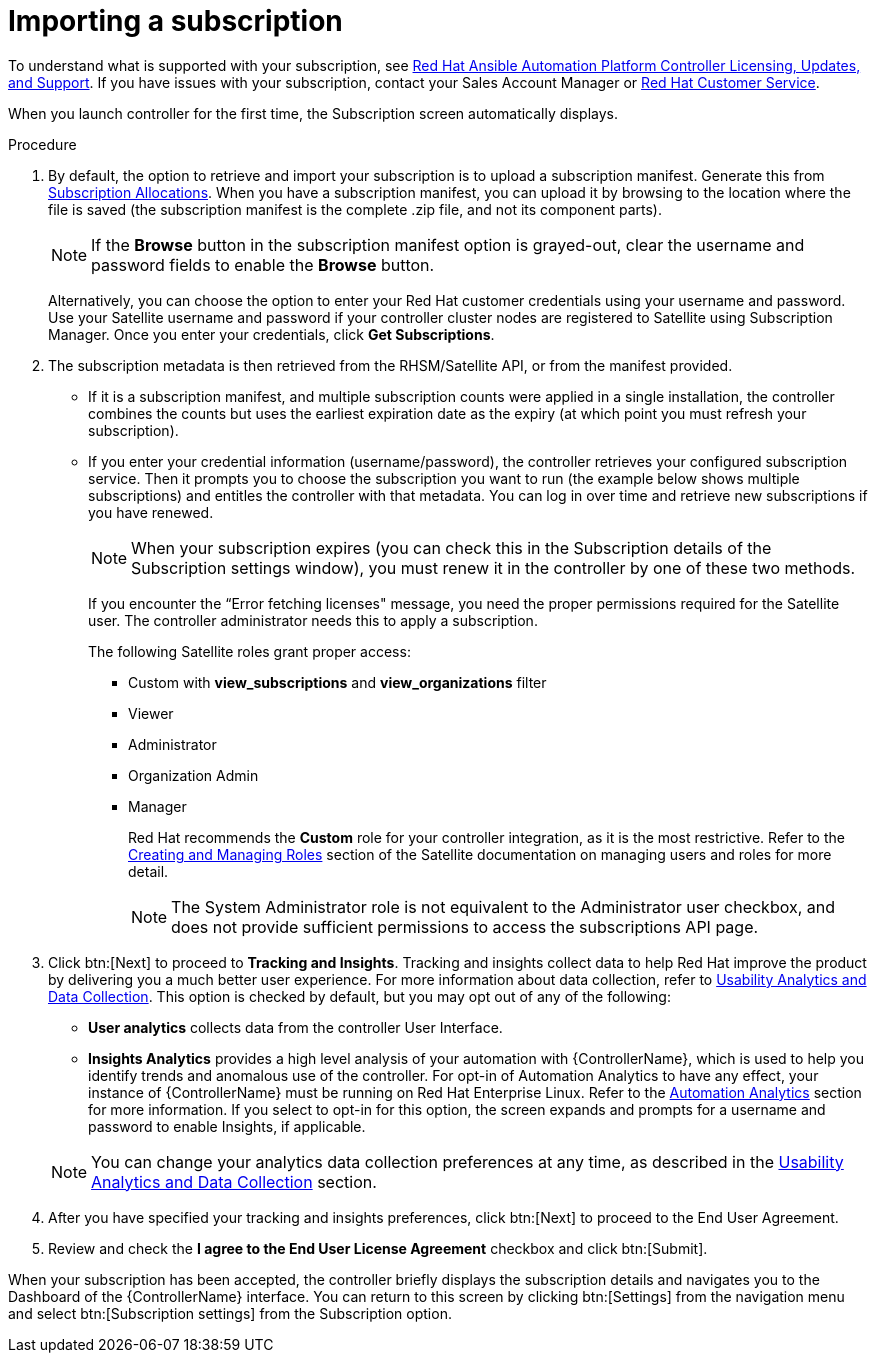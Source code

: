 [id="controller-import-subscription"]

= Importing a subscription

To understand what is supported with your subscription, see link:http://docs.ansible.com/automation-controller/4.4/html/userguide/license-support.html#licenses-feat-support[Red Hat Ansible Automation Platform Controller Licensing, Updates, and Support]. 
If you have issues with your subscription, contact your Sales Account Manager or link:https://access.redhat.com/support/contact/customerService/[Red Hat Customer Service].

When you launch controller for the first time, the Subscription screen automatically displays.

.Procedure
. By default, the option to retrieve and import your subscription is to upload a subscription manifest. 
Generate this from link:https://access.redhat.com/management/subscription_allocations[Subscription Allocations].
When you have a subscription manifest, you can upload it by browsing to the location where the file is saved (the subscription manifest is the complete .zip file, and not its component parts).
+
[NOTE]
====
If the *Browse* button in the subscription manifest option is grayed-out, clear the username and password fields to enable the *Browse* button.
====
+
Alternatively, you can choose the option to enter your Red Hat customer credentials using your username and password. 
Use your Satellite username and password if your controller cluster nodes are registered to Satellite using Subscription Manager. 
Once you enter your credentials, click *Get Subscriptions*.
. The subscription metadata is then retrieved from the RHSM/Satellite API, or from the manifest provided.
** If it is a subscription manifest, and multiple subscription counts were applied in a single installation, the controller combines the counts but uses the earliest expiration date as the expiry (at which point you must refresh your subscription).
** If you enter your credential information (username/password), the controller retrieves your configured subscription service. Then it prompts you to choose the subscription you want to run (the example below shows multiple subscriptions) and entitles the controller with that metadata. You can log in over time and retrieve new subscriptions if you have renewed.
+
[NOTE]
====
When your subscription expires (you can check this in the Subscription details of the Subscription settings window), you must renew it in the controller by one of these two methods.
====
+
If you encounter the “Error fetching licenses" message, you need the proper permissions required for the Satellite user. 
The controller administrator needs this to apply a subscription.
+
The following Satellite roles grant proper access:

* Custom with *view_subscriptions* and *view_organizations* filter
* Viewer
* Administrator
* Organization Admin
* Manager
+
Red Hat recommends the *Custom* role for your controller integration, as it is the most restrictive. 
Refer to the link:https://access.redhat.com/documentation/en-us/red_hat_satellite/6.13/html/administering_red_hat_satellite/managing_users_and_roles_admin[Creating and Managing Roles] section of the Satellite documentation on managing users and roles for more detail.
+
[NOTE]
====
The System Administrator role is not equivalent to the Administrator user checkbox, and does not provide sufficient permissions to access the subscriptions API page.
====
+
. Click btn:[Next] to proceed to *Tracking and Insights*. 
Tracking and insights collect data to help Red Hat improve the product by delivering you a much better user experience. 
For more information about data collection, refer to link:http://docs.ansible.com/automation-controller/4.4/html/administration/usability_data_collection.html#usability-data-collection[Usability Analytics and Data Collection]. 
This option is checked by default, but you may opt out of any of the following:
** *User analytics* collects data from the controller User Interface.
** *Insights Analytics* provides a high level analysis of your automation with {ControllerName}, which is used to help you identify trends and anomalous use of the controller. 
For opt-in of Automation Analytics to have any effect, your instance of {ControllerName} must be running on Red Hat Enterprise Linux. 
Refer to the link:https://docs.ansible.com/automation-controller/4.4/html/administration/usability_data_collection.html#user-data-insights[Automation Analytics] section for more information. 
If you select to opt-in for this option, the screen expands and prompts for a username and password to enable Insights, if applicable.

+
[NOTE]
====
You can change your analytics data collection preferences at any time, as described in the link:http://docs.ansible.com/automation-controller/4.4/html/administration/usability_data_collection.html#usability-data-collection[Usability Analytics and Data Collection] section.
====
+
. After you have specified your tracking and insights preferences, click btn:[Next] to proceed to the End User Agreement.
. Review and check the *I agree to the End User License Agreement* checkbox and click btn:[Submit].

When your subscription has been accepted, the controller briefly displays the subscription details and navigates you to the Dashboard of the {ControllerName} interface. 
You can return to this screen by clicking btn:[Settings] from the navigation menu and select btn:[Subscription settings] from the Subscription option.



